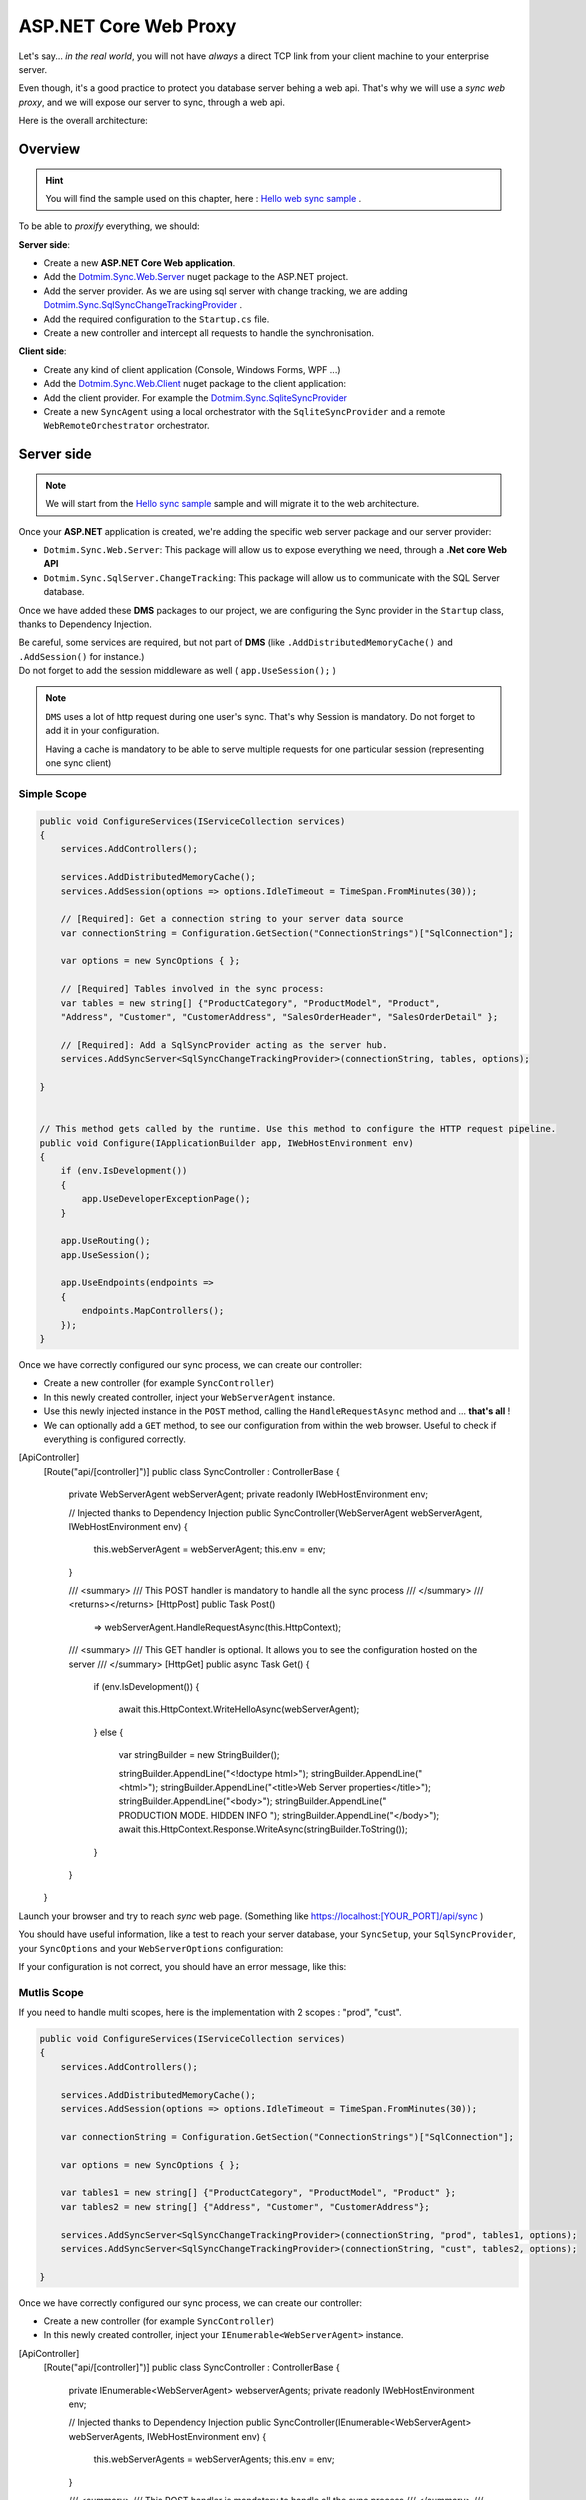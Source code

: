 ASP.NET Core Web Proxy
================================


Let's say... *in the real world*, you will not have *always* a direct TCP link from your client machine to your enterprise server.   

Even though, it's a good practice to protect you database server behing a web api.    
That's why we will use a *sync web proxy*, and we will expose our server to sync, through a web api.   

Here is the overall architecture:

.. image:: /assets/Architecture03.png


Overview
^^^^^^^^^^

.. hint:: You will find the sample used on this chapter, here : `Hello web sync sample <https://github.com/Mimetis/Dotmim.Sync/tree/master/Samples/HelloWebSync>`_ .

To be able to *proxify* everything, we should:

**Server side**:   

* Create a new **ASP.NET Core Web application**.
* Add the `Dotmim.Sync.Web.Server <https://www.nuget.org/packages/Dotmim.Sync.Web.Server>`_  nuget package to the ASP.NET project.
* Add the server provider. As we are using sql server with change tracking, we are adding `Dotmim.Sync.SqlSyncChangeTrackingProvider <https://www.nuget.org/packages/Dotmim.Sync.SqlServer.ChangeTracking>`_ .
* Add the required configuration to the ``Startup.cs`` file.
* Create a new controller and intercept all requests to handle the synchronisation. 

**Client side**:

* Create any kind of client application (Console, Windows Forms, WPF ...)
* Add the `Dotmim.Sync.Web.Client <https://www.nuget.org/packages/Dotmim.Sync.Web.Client>`_  nuget package to the client application: 
* Add the client provider. For example the `Dotmim.Sync.SqliteSyncProvider <Dotmim.Sync.SqliteSyncProvider>`_  
* Create a new ``SyncAgent`` using a local orchestrator with the ``SqliteSyncProvider`` and a remote ``WebRemoteOrchestrator`` orchestrator.


Server side
^^^^^^^^^^^^

.. note:: We will start from the `Hello sync sample <https://github.com/Mimetis/Dotmim.Sync/tree/master/Samples/HelloSync>`_  sample and will migrate it to the web architecture.   


Once your **ASP.NET** application is created, we're adding the specific web server package and our server provider:

* ``Dotmim.Sync.Web.Server``: This package will allow us to expose everything we need, through a **.Net core Web API**
* ``Dotmim.Sync.SqlServer.ChangeTracking``: This package will allow us to communicate with the SQL Server database.

Once we have added these **DMS** packages to our project, we are configuring the Sync provider in the ``Startup`` class, thanks to Dependency Injection.

| Be careful, some services are required, but not part of **DMS** (like ``.AddDistributedMemoryCache()`` and ``.AddSession()`` for instance.)
| Do not forget to add the session middleware as well ( ``app.UseSession();`` )

.. note:: ``DMS`` uses a lot of http request during one user's sync. That's why Session is mandatory. Do not forget to add it in your configuration.
          
          Having a cache is mandatory to be able to serve multiple requests 
          for one particular session (representing one sync client)


Simple Scope
-----------------

.. code-block:: csharp

    public void ConfigureServices(IServiceCollection services)
    {
        services.AddControllers();

        services.AddDistributedMemoryCache();
        services.AddSession(options => options.IdleTimeout = TimeSpan.FromMinutes(30));

        // [Required]: Get a connection string to your server data source
        var connectionString = Configuration.GetSection("ConnectionStrings")["SqlConnection"];

        var options = new SyncOptions { };

        // [Required] Tables involved in the sync process:
        var tables = new string[] {"ProductCategory", "ProductModel", "Product",
        "Address", "Customer", "CustomerAddress", "SalesOrderHeader", "SalesOrderDetail" };

        // [Required]: Add a SqlSyncProvider acting as the server hub.
        services.AddSyncServer<SqlSyncChangeTrackingProvider>(connectionString, tables, options);

    }


    // This method gets called by the runtime. Use this method to configure the HTTP request pipeline.
    public void Configure(IApplicationBuilder app, IWebHostEnvironment env)
    {
        if (env.IsDevelopment())
        {
            app.UseDeveloperExceptionPage();
        }

        app.UseRouting();
        app.UseSession();

        app.UseEndpoints(endpoints =>
        {
            endpoints.MapControllers();
        });
    }



Once we have correctly configured our sync process, we can create our controller:

* Create a new controller (for example ``SyncController``)
* In this newly created controller, inject your ``WebServerAgent`` instance.   
* Use this newly injected instance in the ``POST`` method, calling the ``HandleRequestAsync`` method and ... **that's all** !
* We can optionally add a ``GET`` method, to see our configuration from within the web browser. Useful to check if everything is configured correctly.

.. code-block:: csharp

[ApiController]
    [Route("api/[controller]")]
    public class SyncController : ControllerBase
    {
        private WebServerAgent webServerAgent;
        private readonly IWebHostEnvironment env;

        // Injected thanks to Dependency Injection
        public SyncController(WebServerAgent webServerAgent, IWebHostEnvironment env)
        {
            this.webServerAgent = webServerAgent;
            this.env = env;
        }

        /// <summary>
        /// This POST handler is mandatory to handle all the sync process
        /// </summary>
        /// <returns></returns>
        [HttpPost]
        public Task Post() 
            => webServerAgent.HandleRequestAsync(this.HttpContext);

        /// <summary>
        /// This GET handler is optional. It allows you to see the configuration hosted on the server
        /// </summary>
        [HttpGet]
        public async Task Get()
        {
            if (env.IsDevelopment())
            {
                await this.HttpContext.WriteHelloAsync(webServerAgent);
            }
            else
            {
                var stringBuilder = new StringBuilder();

                stringBuilder.AppendLine("<!doctype html>");
                stringBuilder.AppendLine("<html>");
                stringBuilder.AppendLine("<title>Web Server properties</title>");
                stringBuilder.AppendLine("<body>");
                stringBuilder.AppendLine(" PRODUCTION MODE. HIDDEN INFO ");
                stringBuilder.AppendLine("</body>");
                await this.HttpContext.Response.WriteAsync(stringBuilder.ToString());
            }
        }

    }


Launch your browser and try to reach *sync* web page. (Something like `<https://localhost:[YOUR_PORT]/api/sync>`_ )

You should have useful information, like a test to reach your server database, your ``SyncSetup``, your ``SqlSyncProvider``, your ``SyncOptions`` and your ``WebServerOptions`` configuration:

.. image:: assets/WebServerProperties.png

If your configuration is not correct, you should have an error message, like this:

.. image:: assets/WebServerPropertiesError.png


Mutlis Scope
-----------------

If you need to handle multi scopes, here is the implementation with 2 scopes : "prod", "cust".

.. code-block:: csharp

    public void ConfigureServices(IServiceCollection services)
    {
        services.AddControllers();

        services.AddDistributedMemoryCache();
        services.AddSession(options => options.IdleTimeout = TimeSpan.FromMinutes(30));

        var connectionString = Configuration.GetSection("ConnectionStrings")["SqlConnection"];

        var options = new SyncOptions { };

        var tables1 = new string[] {"ProductCategory", "ProductModel", "Product" };
        var tables2 = new string[] {"Address", "Customer", "CustomerAddress"};

        services.AddSyncServer<SqlSyncChangeTrackingProvider>(connectionString, "prod", tables1, options);
        services.AddSyncServer<SqlSyncChangeTrackingProvider>(connectionString, "cust", tables2, options);

    }


Once we have correctly configured our sync process, we can create our controller:

* Create a new controller (for example ``SyncController``)
* In this newly created controller, inject your ``IEnumerable<WebServerAgent>`` instance.   

.. code-block:: csharp

[ApiController]
    [Route("api/[controller]")]
    public class SyncController : ControllerBase
    {
        private IEnumerable<WebServerAgent> webserverAgents;
        private readonly IWebHostEnvironment env;

        // Injected thanks to Dependency Injection
        public SyncController(IEnumerable<WebServerAgent> webServerAgents, IWebHostEnvironment env)
        {
            this.webServerAgents = webServerAgents;
            this.env = env;
        }

        /// <summary>
        /// This POST handler is mandatory to handle all the sync process
        /// </summary>
        /// <returns></returns>
        [HttpPost]
        public Task Post() 
        {
            var scopeName = HttpContext.GetScopeName();

            var webserverAgent = webserverAgents.FirstOrDefault(c => c.ScopeName == scopeName);
            await webserverAgent.HandleRequestAsync(HttpContext).ConfigureAwait(false);
        }

        /// <summary>
        /// This GET handler is optional. It allows you to see the configuration hosted on the server
        /// </summary>
        [HttpGet]
        public async Task Get()
        {
            if (env.IsDevelopment())
            {
                await this.HttpContext.WriteHelloAsync(this.webserverAgents);
            }
            else
            {
                var stringBuilder = new StringBuilder();

                stringBuilder.AppendLine("<!doctype html>");
                stringBuilder.AppendLine("<html>");
                stringBuilder.AppendLine("<title>Web Server properties</title>");
                stringBuilder.AppendLine("<body>");
                stringBuilder.AppendLine(" PRODUCTION MODE. HIDDEN INFO ");
                stringBuilder.AppendLine("</body>");
                await this.HttpContext.Response.WriteAsync(stringBuilder.ToString());
            }
        }

    }


Client side
^^^^^^^^^^^^^^^^^^^^^^

The client side is pretty similar to the starter sample, except we will have to use a *proxy orchestrator* instead of a classic *remote orchestrator*:


.. code-block:: csharp

    var serverOrchestrator = new WebRemoteOrchestrator("https://localhost:44342/api/sync");

    // Second provider is using plain old Sql Server provider, 
    // relying on triggers and tracking tables to create the sync environment
    var clientProvider = new SqlSyncProvider(clientConnectionString);

    // Creating an agent that will handle all the process
    var agent = new SyncAgent(clientProvider, serverOrchestrator);

    do
    {
        // Launch the sync process
        var s1 = await agent.SynchronizeAsync();
        // Write results
        Console.WriteLine(s1);

    } while (Console.ReadKey().Key != ConsoleKey.Escape);

    Console.WriteLine("End");


Now we can launch both application, The Web Api on one side, and the Console application on the other side.   
Just hit Enter and get the results from your synchronization over http.

.. image:: assets/WebSync01.png
